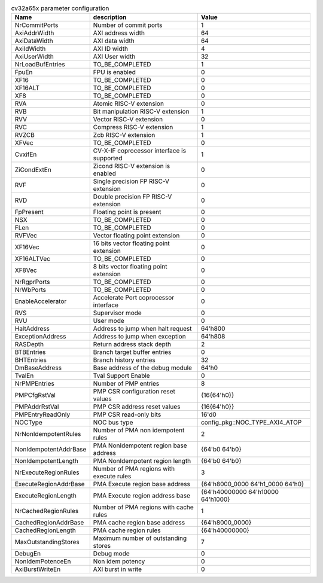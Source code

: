 ..
   Copyright 2024 Thales DIS France SAS
   Licensed under the Solderpad Hardware License, Version 2.1 (the "License");
   you may not use this file except in compliance with the License.
   SPDX-License-Identifier: Apache-2.0 WITH SHL-2.1
   You may obtain a copy of the License at https://solderpad.org/licenses/

   Original Author: Jean-Roch COULON - Thales

.. _cv32a65x_PARAMETERS:

.. list-table:: cv32a65x parameter configuration
   :header-rows: 1

   * - Name
     - description
     - Value

   * - NrCommitPorts
     - Number of commit ports
     - 1

   * - AxiAddrWidth
     - AXI address width
     - 64

   * - AxiDataWidth
     - AXI data width
     - 64

   * - AxiIdWidth
     - AXI ID width
     - 4

   * - AxiUserWidth
     - AXI User width
     - 32

   * - NrLoadBufEntries
     - TO_BE_COMPLETED
     - 1

   * - FpuEn
     - FPU is enabled
     - 0

   * - XF16
     - TO_BE_COMPLETED
     - 0

   * - XF16ALT
     - TO_BE_COMPLETED
     - 0

   * - XF8
     - TO_BE_COMPLETED
     - 0

   * - RVA
     - Atomic RISC-V extension
     - 0

   * - RVB
     - Bit manipulation RISC-V extension
     - 1

   * - RVV
     - Vector RISC-V extension
     - 0

   * - RVC
     - Compress RISC-V extension
     - 1

   * - RVZCB
     - Zcb RISC-V extension
     - 1

   * - XFVec
     - TO_BE_COMPLETED
     - 0

   * - CvxifEn
     - CV-X-IF coprocessor interface is supported
     - 1

   * - ZiCondExtEn
     - Zicond RISC-V extension is enabled
     - 0

   * - RVF
     - Single precision FP RISC-V extension
     - 0

   * - RVD
     - Double precision FP RISC-V extension
     - 0

   * - FpPresent
     - Floating point is present
     - 0

   * - NSX
     - TO_BE_COMPLETED
     - 0

   * - FLen
     - TO_BE_COMPLETED
     - 0

   * - RVFVec
     - Vector floating point extension
     - 0

   * - XF16Vec
     - 16 bits vector floating point extension
     - 0

   * - XF16ALTVec
     - TO_BE_COMPLETED
     - 0

   * - XF8Vec
     - 8 bits vector floating point extension
     - 0

   * - NrRgprPorts
     - TO_BE_COMPLETED
     - 0

   * - NrWbPorts
     - TO_BE_COMPLETED
     - 0

   * - EnableAccelerator
     - Accelerate Port coprocessor interface
     - 0

   * - RVS
     - Supervisor mode
     - 0

   * - RVU
     - User mode
     - 0

   * - HaltAddress
     - Address to jump when halt request
     - 64'h800

   * - ExceptionAddress
     - Address to jump when exception 
     - 64'h808

   * - RASDepth
     - Return address stack depth
     - 2

   * - BTBEntries
     - Branch target buffer entries
     - 0

   * - BHTEntries
     - Branch history entries
     - 32

   * - DmBaseAddress
     - Base address of the debug module
     - 64'h0

   * - TvalEn
     - Tval Support Enable
     - 0

   * - NrPMPEntries
     - Number of PMP entries
     - 8

   * - PMPCfgRstVal
     - PMP CSR configuration reset values
     - {16{64'h0}}

   * - PMPAddrRstVal
     - PMP CSR address reset values
     - {16{64'h0}}

   * - PMPEntryReadOnly
     - PMP CSR read-only bits
     - 16'd0

   * - NOCType
     - NOC bus type
     - config_pkg::NOC_TYPE_AXI4_ATOP

   * - NrNonIdempotentRules
     - Number of PMA non idempotent rules
     - 2

   * - NonIdempotentAddrBase
     - PMA NonIdempotent region base address
     - {64'b0 64'b0}

   * - NonIdempotentLength
     - PMA NonIdempotent region length
     - {64'b0 64'b0}

   * - NrExecuteRegionRules
     - Number of PMA regions with execute rules
     - 3

   * - ExecuteRegionAddrBase
     - PMA Execute region base address
     - {64'h8000_0000 64'h1_0000 64'h0}

   * - ExecuteRegionLength
     - PMA Execute region address base
     - {64'h40000000 64'h10000 64'h1000}

   * - NrCachedRegionRules
     - Number of PMA regions with cache rules
     - 1

   * - CachedRegionAddrBase
     - PMA cache region base address
     - {64'h8000_0000}

   * - CachedRegionLength
     - PMA cache region rules
     - {64'h40000000}

   * - MaxOutstandingStores
     - Maximum number of outstanding stores
     - 7

   * - DebugEn
     - Debug mode
     - 0

   * - NonIdemPotenceEn
     - Non idem potency
     - 0

   * - AxiBurstWriteEn
     - AXI burst in write
     - 0
